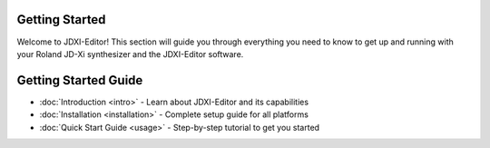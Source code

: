 Getting Started
===============

Welcome to JDXI-Editor! This section will guide you through everything you need to know to get up and running with your Roland JD-Xi synthesizer and the JDXI-Editor software.

Getting Started Guide
=====================

* :doc:`Introduction <intro>` - Learn about JDXI-Editor and its capabilities
* :doc:`Installation <installation>` - Complete setup guide for all platforms
* :doc:`Quick Start Guide <usage>` - Step-by-step tutorial to get you started
